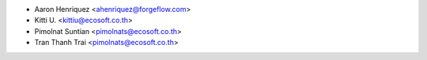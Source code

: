 * Aaron Henriquez <ahenriquez@forgeflow.com>
* Kitti U. <kittiu@ecosoft.co.th>
* Pimolnat Suntian <pimolnats@ecosoft.co.th>
* Tran Thanh Trai <pimolnats@ecosoft.co.th>
